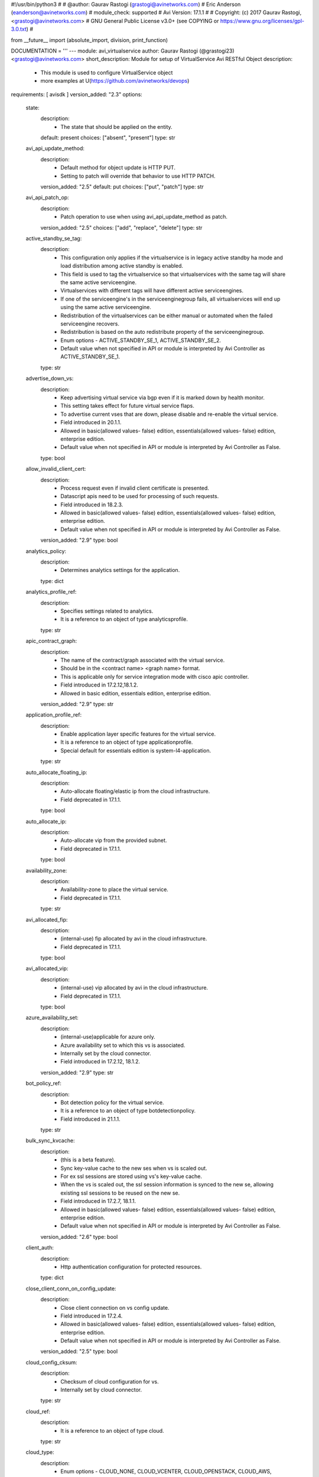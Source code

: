 #!/usr/bin/python3
#
# @author: Gaurav Rastogi (grastogi@avinetworks.com)
#          Eric Anderson (eanderson@avinetworks.com)
# module_check: supported
# Avi Version: 17.1.1
#
# Copyright: (c) 2017 Gaurav Rastogi, <grastogi@avinetworks.com>
# GNU General Public License v3.0+ (see COPYING or https://www.gnu.org/licenses/gpl-3.0.txt)
#


from __future__ import (absolute_import, division, print_function)


DOCUMENTATION = '''
---
module: avi_virtualservice
author: Gaurav Rastogi (@grastogi23) <grastogi@avinetworks.com>
short_description: Module for setup of VirtualService Avi RESTful Object
description:
    - This module is used to configure VirtualService object
    - more examples at U(https://github.com/avinetworks/devops)
requirements: [ avisdk ]
version_added: "2.3"
options:
    state:
        description:
            - The state that should be applied on the entity.
        default: present
        choices: ["absent", "present"]
        type: str
    avi_api_update_method:
        description:
            - Default method for object update is HTTP PUT.
            - Setting to patch will override that behavior to use HTTP PATCH.
        version_added: "2.5"
        default: put
        choices: ["put", "patch"]
        type: str
    avi_api_patch_op:
        description:
            - Patch operation to use when using avi_api_update_method as patch.
        version_added: "2.5"
        choices: ["add", "replace", "delete"]
        type: str
    active_standby_se_tag:
        description:
            - This configuration only applies if the virtualservice is in legacy active standby ha mode and load distribution among active standby is enabled.
            - This field is used to tag the virtualservice so that virtualservices with the same tag will share the same active serviceengine.
            - Virtualservices with different tags will have different active serviceengines.
            - If one of the serviceengine's in the serviceenginegroup fails, all virtualservices will end up using the same active serviceengine.
            - Redistribution of the virtualservices can be either manual or automated when the failed serviceengine recovers.
            - Redistribution is based on the auto redistribute property of the serviceenginegroup.
            - Enum options - ACTIVE_STANDBY_SE_1, ACTIVE_STANDBY_SE_2.
            - Default value when not specified in API or module is interpreted by Avi Controller as ACTIVE_STANDBY_SE_1.
        type: str
    advertise_down_vs:
        description:
            - Keep advertising virtual service via bgp even if it is marked down by health monitor.
            - This setting takes effect for future virtual service flaps.
            - To advertise current vses that are down, please disable and re-enable the virtual service.
            - Field introduced in 20.1.1.
            - Allowed in basic(allowed values- false) edition, essentials(allowed values- false) edition, enterprise edition.
            - Default value when not specified in API or module is interpreted by Avi Controller as False.
        type: bool
    allow_invalid_client_cert:
        description:
            - Process request even if invalid client certificate is presented.
            - Datascript apis need to be used for processing of such requests.
            - Field introduced in 18.2.3.
            - Allowed in basic(allowed values- false) edition, essentials(allowed values- false) edition, enterprise edition.
            - Default value when not specified in API or module is interpreted by Avi Controller as False.
        version_added: "2.9"
        type: bool
    analytics_policy:
        description:
            - Determines analytics settings for the application.
        type: dict
    analytics_profile_ref:
        description:
            - Specifies settings related to analytics.
            - It is a reference to an object of type analyticsprofile.
        type: str
    apic_contract_graph:
        description:
            - The name of the contract/graph associated with the virtual service.
            - Should be in the <contract name> <graph name> format.
            - This is applicable only for service integration mode with cisco apic controller.
            - Field introduced in 17.2.12,18.1.2.
            - Allowed in basic edition, essentials edition, enterprise edition.
        version_added: "2.9"
        type: str
    application_profile_ref:
        description:
            - Enable application layer specific features for the virtual service.
            - It is a reference to an object of type applicationprofile.
            - Special default for essentials edition is system-l4-application.
        type: str
    auto_allocate_floating_ip:
        description:
            - Auto-allocate floating/elastic ip from the cloud infrastructure.
            - Field deprecated in 17.1.1.
        type: bool
    auto_allocate_ip:
        description:
            - Auto-allocate vip from the provided subnet.
            - Field deprecated in 17.1.1.
        type: bool
    availability_zone:
        description:
            - Availability-zone to place the virtual service.
            - Field deprecated in 17.1.1.
        type: str
    avi_allocated_fip:
        description:
            - (internal-use) fip allocated by avi in the cloud infrastructure.
            - Field deprecated in 17.1.1.
        type: bool
    avi_allocated_vip:
        description:
            - (internal-use) vip allocated by avi in the cloud infrastructure.
            - Field deprecated in 17.1.1.
        type: bool
    azure_availability_set:
        description:
            - (internal-use)applicable for azure only.
            - Azure availability set to which this vs is associated.
            - Internally set by the cloud connector.
            - Field introduced in 17.2.12, 18.1.2.
        version_added: "2.9"
        type: str
    bot_policy_ref:
        description:
            - Bot detection policy for the virtual service.
            - It is a reference to an object of type botdetectionpolicy.
            - Field introduced in 21.1.1.
        type: str
    bulk_sync_kvcache:
        description:
            - (this is a beta feature).
            - Sync key-value cache to the new ses when vs is scaled out.
            - For ex  ssl sessions are stored using vs's key-value cache.
            - When the vs is scaled out, the ssl session information is synced to the new se, allowing existing ssl sessions to be reused on the new se.
            - Field introduced in 17.2.7, 18.1.1.
            - Allowed in basic(allowed values- false) edition, essentials(allowed values- false) edition, enterprise edition.
            - Default value when not specified in API or module is interpreted by Avi Controller as False.
        version_added: "2.6"
        type: bool
    client_auth:
        description:
            - Http authentication configuration for protected resources.
        type: dict
    close_client_conn_on_config_update:
        description:
            - Close client connection on vs config update.
            - Field introduced in 17.2.4.
            - Allowed in basic(allowed values- false) edition, essentials(allowed values- false) edition, enterprise edition.
            - Default value when not specified in API or module is interpreted by Avi Controller as False.
        version_added: "2.5"
        type: bool
    cloud_config_cksum:
        description:
            - Checksum of cloud configuration for vs.
            - Internally set by cloud connector.
        type: str
    cloud_ref:
        description:
            - It is a reference to an object of type cloud.
        type: str
    cloud_type:
        description:
            - Enum options - CLOUD_NONE, CLOUD_VCENTER, CLOUD_OPENSTACK, CLOUD_AWS, CLOUD_VCA, CLOUD_APIC, CLOUD_MESOS, CLOUD_LINUXSERVER, CLOUD_DOCKER_UCP,
            - CLOUD_RANCHER, CLOUD_OSHIFT_K8S, CLOUD_AZURE, CLOUD_GCP, CLOUD_NSXT.
            - Allowed in basic(allowed values- cloud_none,cloud_nsxt) edition, essentials(allowed values- cloud_none,cloud_vcenter) edition, enterprise
            - edition.
            - Default value when not specified in API or module is interpreted by Avi Controller as CLOUD_NONE.
        type: str
    connections_rate_limit:
        description:
            - Rate limit the incoming connections to this virtual service.
        type: dict
    content_rewrite:
        description:
            - Profile used to match and rewrite strings in request and/or response body.
        type: dict
    created_by:
        description:
            - Creator name.
        type: str
    delay_fairness:
        description:
            - Select the algorithm for qos fairness.
            - This determines how multiple virtual services sharing the same service engines will prioritize traffic over a congested network.
            - Allowed in basic(allowed values- false) edition, essentials(allowed values- false) edition, enterprise edition.
            - Default value when not specified in API or module is interpreted by Avi Controller as False.
        type: bool
    description:
        description:
            - User defined description for the object.
        type: str
    discovered_network_ref:
        description:
            - (internal-use) discovered networks providing reachability for client facing virtual service ip.
            - This field is deprecated.
            - It is a reference to an object of type network.
            - Field deprecated in 17.1.1.
        type: list
    discovered_networks:
        description:
            - (internal-use) discovered networks providing reachability for client facing virtual service ip.
            - This field is used internally by avi, not editable by the user.
            - Field deprecated in 17.1.1.
        type: list
    discovered_subnet:
        description:
            - (internal-use) discovered subnets providing reachability for client facing virtual service ip.
            - This field is deprecated.
            - Field deprecated in 17.1.1.
        type: list
    dns_info:
        description:
            - Service discovery specific data including fully qualified domain name, type and time-to-live of the dns record.
            - Note that only one of fqdn and dns_info setting is allowed.
            - Maximum of 1000 items allowed.
        type: list
    dns_policies:
        description:
            - Dns policies applied on the dns traffic of the virtual service.
            - Field introduced in 17.1.1.
            - Allowed in basic edition, essentials edition, enterprise edition.
        version_added: "2.4"
        type: list
    east_west_placement:
        description:
            - Force placement on all se's in service group (mesos mode only).
            - Allowed in basic(allowed values- false) edition, essentials(allowed values- false) edition, enterprise edition.
            - Default value when not specified in API or module is interpreted by Avi Controller as False.
        type: bool
    enable_autogw:
        description:
            - Response traffic to clients will be sent back to the source mac address of the connection, rather than statically sent to a default gateway.
            - Allowed in basic(allowed values- false) edition, essentials(allowed values- false) edition, enterprise edition.
            - Special default for basic edition is false, essentials edition is false, enterprise is true.
            - Default value when not specified in API or module is interpreted by Avi Controller as True.
        type: bool
    enable_rhi:
        description:
            - Enable route health injection using the bgp config in the vrf context.
        type: bool
    enable_rhi_snat:
        description:
            - Enable route health injection for source nat'ted floating ip address using the bgp config in the vrf context.
        type: bool
    enabled:
        description:
            - Enable or disable the virtual service.
            - Default value when not specified in API or module is interpreted by Avi Controller as True.
        type: bool
    error_page_profile_ref:
        description:
            - Error page profile to be used for this virtualservice.this profile is used to send the custom error page to the client generated by the proxy.
            - It is a reference to an object of type errorpageprofile.
            - Field introduced in 17.2.4.
            - Allowed in basic edition, essentials edition, enterprise edition.
        version_added: "2.5"
        type: str
    floating_ip:
        description:
            - Floating ip to associate with this virtual service.
            - Field deprecated in 17.1.1.
        type: dict
    floating_subnet_uuid:
        description:
            - If auto_allocate_floating_ip is true and more than one floating-ip subnets exist, then the subnet for the floating ip address allocation.
            - This field is applicable only if the virtualservice belongs to an openstack or aws cloud.
            - In openstack or aws cloud it is required when auto_allocate_floating_ip is selected.
            - Field deprecated in 17.1.1.
        type: str
    flow_dist:
        description:
            - Criteria for flow distribution among ses.
            - Enum options - LOAD_AWARE, CONSISTENT_HASH_SOURCE_IP_ADDRESS, CONSISTENT_HASH_SOURCE_IP_ADDRESS_AND_PORT.
            - Allowed in basic(allowed values- load_aware) edition, essentials(allowed values- load_aware) edition, enterprise edition.
            - Default value when not specified in API or module is interpreted by Avi Controller as LOAD_AWARE.
        type: str
    flow_label_type:
        description:
            - Criteria for flow labelling.
            - Enum options - NO_LABEL, APPLICATION_LABEL, SERVICE_LABEL.
            - Default value when not specified in API or module is interpreted by Avi Controller as NO_LABEL.
        type: str
    fqdn:
        description:
            - Dns resolvable, fully qualified domain name of the virtualservice.
            - Only one of 'fqdn' and 'dns_info' configuration is allowed.
        type: str
    host_name_xlate:
        description:
            - Translate the host name sent to the servers to this value.
            - Translate the host name sent from servers back to the value used by the client.
        type: str
    http_policies:
        description:
            - Http policies applied on the data traffic of the virtual service.
        type: list
    icap_request_profile_refs:
        description:
            - The config settings for the icap server when checking the http request.
            - It is a reference to an object of type icapprofile.
            - Field introduced in 20.1.1.
            - Maximum of 1 items allowed.
            - Allowed in basic edition, essentials edition, enterprise edition.
        type: list
    ign_pool_net_reach:
        description:
            - Ignore pool servers network reachability constraints for virtual service placement.
            - Default value when not specified in API or module is interpreted by Avi Controller as False.
        type: bool
    ip_address:
        description:
            - Ip address of the virtual service.
            - Field deprecated in 17.1.1.
        type: dict
    ipam_network_subnet:
        description:
            - Subnet and/or network for allocating virtualservice ip by ipam provider module.
            - Field deprecated in 17.1.1.
        type: dict
    jwt_config:
        description:
            - Application-specific config for jwt validation.
            - Field introduced in 20.1.3.
        type: dict
    l4_policies:
        description:
            - L4 policies applied to the data traffic of the virtual service.
            - Field introduced in 17.2.7.
        version_added: "2.6"
        type: list
    labels:
        description:
            - Key value pairs for granular object access control.
            - Also allows for classification and tagging of similar objects.
            - Field introduced in 20.1.2.
            - Maximum of 4 items allowed.
        type: list
    limit_doser:
        description:
            - Limit potential dos attackers who exceed max_cps_per_client significantly to a fraction of max_cps_per_client for a while.
            - Default value when not specified in API or module is interpreted by Avi Controller as False.
        type: bool
    max_cps_per_client:
        description:
            - Maximum connections per second per client ip.
            - Allowed values are 10-1000.
            - Special values are 0- 'unlimited'.
            - Default value when not specified in API or module is interpreted by Avi Controller as 0.
        type: int
    microservice_ref:
        description:
            - Microservice representing the virtual service.
            - It is a reference to an object of type microservice.
        type: str
    min_pools_up:
        description:
            - Minimum number of up pools to mark vs up.
            - Field introduced in 18.2.1, 17.2.12.
        version_added: "2.9"
        type: int
    name:
        description:
            - Name for the virtual service.
        required: true
        type: str
    network_profile_ref:
        description:
            - Determines network settings such as protocol, tcp or udp, and related options for the protocol.
            - It is a reference to an object of type networkprofile.
            - Special default for essentials edition is system-tcp-fast-path.
        type: str
    network_ref:
        description:
            - Manually override the network on which the virtual service is placed.
            - It is a reference to an object of type network.
            - Field deprecated in 17.1.1.
        type: str
    network_security_policy_ref:
        description:
            - Network security policies for the virtual service.
            - It is a reference to an object of type networksecuritypolicy.
        type: str
    nsx_securitygroup:
        description:
            - A list of nsx groups representing the clients which can access the virtual ip of the virtual service.
            - Field introduced in 17.1.1.
        version_added: "2.4"
        type: list
    performance_limits:
        description:
            - Optional settings that determine performance limits like max connections or bandwdith etc.
        type: dict
    pool_group_ref:
        description:
            - The pool group is an object that contains pools.
            - It is a reference to an object of type poolgroup.
        type: str
    pool_ref:
        description:
            - The pool is an object that contains destination servers and related attributes such as load-balancing and persistence.
            - It is a reference to an object of type pool.
        type: str
    port_uuid:
        description:
            - (internal-use) network port assigned to the virtual service ip address.
            - Field deprecated in 17.1.1.
        type: str
    remove_listening_port_on_vs_down:
        description:
            - Remove listening port if virtualservice is down.
            - Default value when not specified in API or module is interpreted by Avi Controller as False.
        type: bool
    requests_rate_limit:
        description:
            - Rate limit the incoming requests to this virtual service.
        type: dict
    saml_sp_config:
        description:
            - Application-specific saml config.
            - Field introduced in 18.2.3.
            - Allowed in basic edition, essentials edition, enterprise edition.
        version_added: "2.9"
        type: dict
    scaleout_ecmp:
        description:
            - Disable re-distribution of flows across service engines for a virtual service.
            - Enable if the network itself performs flow hashing with ecmp in environments such as gcp.
            - Default value when not specified in API or module is interpreted by Avi Controller as False.
        type: bool
    se_group_ref:
        description:
            - The service engine group to use for this virtual service.
            - Moving to a new se group is disruptive to existing connections for this vs.
            - It is a reference to an object of type serviceenginegroup.
        type: str
    security_policy_ref:
        description:
            - Security policy applied on the traffic of the virtual service.
            - This policy is used to perform security actions such as distributed denial of service (ddos) attack mitigation, etc.
            - It is a reference to an object of type securitypolicy.
            - Field introduced in 18.2.1.
            - Allowed in basic edition, essentials edition, enterprise edition.
        version_added: "2.9"
        type: str
    server_network_profile_ref:
        description:
            - Determines the network settings profile for the server side of tcp proxied connections.
            - Leave blank to use the same settings as the client to vs side of the connection.
            - It is a reference to an object of type networkprofile.
        type: str
    service_metadata:
        description:
            - Metadata pertaining to the service provided by this virtual service.
            - In openshift/kubernetes environments, egress pod info is stored.
            - Any user input to this field will be overwritten by avi vantage.
        version_added: "2.4"
        type: str
    service_pool_select:
        description:
            - Select pool based on destination port.
        type: list
    services:
        description:
            - List of services defined for this virtual service.
            - Maximum of 2048 items allowed.
        type: list
    sideband_profile:
        description:
            - Sideband configuration to be used for this virtualservice.it can be used for sending traffic to sideband vips for external inspection etc.
        version_added: "2.4"
        type: dict
    snat_ip:
        description:
            - Nat'ted floating source ip address(es) for upstream connection to servers.
            - Maximum of 32 items allowed.
        type: list
    sp_pool_refs:
        description:
            - Gslb pools used to manage site-persistence functionality.
            - Each site-persistence pool contains the virtualservices in all the other sites, that is auto-generated by the gslb manager.
            - This is a read-only field for the user.
            - It is a reference to an object of type pool.
            - Field introduced in 17.2.2.
        version_added: "2.5"
        type: list
    ssl_key_and_certificate_refs:
        description:
            - Select or create one or two certificates, ec and/or rsa, that will be presented to ssl/tls terminated connections.
            - It is a reference to an object of type sslkeyandcertificate.
        type: list
    ssl_profile_ref:
        description:
            - Determines the set of ssl versions and ciphers to accept for ssl/tls terminated connections.
            - It is a reference to an object of type sslprofile.
        type: str
    ssl_profile_selectors:
        description:
            - Select ssl profile based on client ip address match.
            - Field introduced in 18.2.3.
            - Allowed in basic edition, essentials edition, enterprise edition.
        version_added: "2.9"
        type: list
    ssl_sess_cache_avg_size:
        description:
            - Expected number of ssl session cache entries (may be exceeded).
            - Allowed values are 1024-16383.
            - Default value when not specified in API or module is interpreted by Avi Controller as 1024.
        type: int
    sso_policy:
        description:
            - Client authentication and authorization policy for the virtualservice.
            - Field deprecated in 18.2.3.
            - Field introduced in 18.2.1.
            - Allowed in basic edition, essentials edition, enterprise edition.
        version_added: "2.9"
        type: dict
    sso_policy_ref:
        description:
            - The sso policy attached to the virtualservice.
            - It is a reference to an object of type ssopolicy.
            - Field introduced in 18.2.3.
            - Allowed in basic edition, essentials edition, enterprise edition.
        version_added: "2.9"
        type: str
    static_dns_records:
        description:
            - List of static dns records applied to this virtual service.
            - These are static entries and no health monitoring is performed against the ip addresses.
            - Maximum of 1000 items allowed.
        type: list
    subnet:
        description:
            - Subnet providing reachability for client facing virtual service ip.
            - Field deprecated in 17.1.1.
        type: dict
    subnet_uuid:
        description:
            - It represents subnet for the virtual service ip address allocation when auto_allocate_ip is true.it is only applicable in openstack or aws cloud.
            - This field is required if auto_allocate_ip is true.
            - Field deprecated in 17.1.1.
        type: str
    tenant_ref:
        description:
            - It is a reference to an object of type tenant.
        type: str
    test_se_datastore_level_1_ref:
        description:
            - Used for testing se datastore upgrade 2.0 functionality.
            - It is a reference to an object of type testsedatastorelevel1.
            - Field introduced in 18.2.6.
        type: str
    topology_policies:
        description:
            - Topology policies applied on the dns traffic of the virtual service based ongslb topology algorithm.
            - Field introduced in 18.2.3.
            - Allowed in basic edition, essentials edition, enterprise edition.
        version_added: "2.9"
        type: list
    traffic_clone_profile_ref:
        description:
            - Server network or list of servers for cloning traffic.
            - It is a reference to an object of type trafficcloneprofile.
            - Field introduced in 17.1.1.
            - Allowed in basic edition, essentials edition, enterprise edition.
        version_added: "2.4"
        type: str
    traffic_enabled:
        description:
            - Knob to enable the virtual service traffic on its assigned service engines.
            - This setting is effective only when the enabled flag is set to true.
            - Field introduced in 17.2.8.
            - Default value when not specified in API or module is interpreted by Avi Controller as True.
        version_added: "2.6"
        type: bool
    type:
        description:
            - Specify if this is a normal virtual service, or if it is the parent or child of an sni-enabled virtual hosted virtual service.
            - Enum options - VS_TYPE_NORMAL, VS_TYPE_VH_PARENT, VS_TYPE_VH_CHILD.
            - Allowed in basic(allowed values- vs_type_normal,vs_type_vh_parent) edition, essentials(allowed values- vs_type_normal) edition, enterprise
            - edition.
            - Default value when not specified in API or module is interpreted by Avi Controller as VS_TYPE_NORMAL.
        type: str
    url:
        description:
            - Avi controller URL of the object.
        type: str
    use_bridge_ip_as_vip:
        description:
            - Use bridge ip as vip on each host in mesos deployments.
            - Allowed in basic(allowed values- false) edition, essentials(allowed values- false) edition, enterprise edition.
            - Default value when not specified in API or module is interpreted by Avi Controller as False.
        type: bool
    use_vip_as_snat:
        description:
            - Use the virtual ip as the snat ip for health monitoring and sending traffic to the backend servers instead of the service engine interface ip.
            - The caveat of enabling this option is that the virtualservice cannot be configued in an active-active ha mode.
            - Dns based multi vip solution has to be used for ha & non-disruptive upgrade purposes.
            - Field introduced in 17.1.9,17.2.3.
            - Allowed in essentials(allowed values- false) edition, enterprise edition.
            - Default value when not specified in API or module is interpreted by Avi Controller as False.
        version_added: "2.5"
        type: bool
    uuid:
        description:
            - Uuid of the virtualservice.
        type: str
    vh_domain_name:
        description:
            - The exact name requested from the client's sni-enabled tls hello domain name field.
            - If this is a match, the parent vs will forward the connection to this child vs.
        type: list
    vh_matches:
        description:
            - Host and path match criteria to select this child vs.
            - Field introduced in 20.1.3.
        type: list
    vh_parent_vs_uuid:
        description:
            - Specifies the virtual service acting as virtual hosting (sni) parent.
        type: str
    vh_type:
        description:
            - Specify if the virtual hosting vs is of type sni or enhanced.
            - Enum options - VS_TYPE_VH_SNI, VS_TYPE_VH_ENHANCED.
            - Field introduced in 20.1.3.
            - Allowed in basic(allowed values- vs_type_vh_enhanced) edition, enterprise edition.
            - Special default for basic edition is vs_type_vh_enhanced, enterprise is vs_type_vh_sni.
            - Default value when not specified in API or module is interpreted by Avi Controller as VS_TYPE_VH_SNI.
        type: str
    vip:
        description:
            - List of virtual service ips.
            - While creating a 'shared vs',please use vsvip_ref to point to the shared entities.
            - Field introduced in 17.1.1.
        version_added: "2.4"
        type: list
    vrf_context_ref:
        description:
            - Virtual routing context that the virtual service is bound to.
            - This is used to provide the isolation of the set of networks the application is attached to.
            - It is a reference to an object of type vrfcontext.
        type: str
    vs_datascripts:
        description:
            - Datascripts applied on the data traffic of the virtual service.
        type: list
    vsvip_cloud_config_cksum:
        description:
            - Checksum of cloud configuration for vsvip.
            - Internally set by cloud connector.
            - Field introduced in 17.2.9, 18.1.2.
        version_added: "2.9"
        type: str
    vsvip_ref:
        description:
            - Mostly used during the creation of shared vs, this field refers to entities that can be shared across virtual services.
            - It is a reference to an object of type vsvip.
            - Field introduced in 17.1.1.
        version_added: "2.4"
        type: str
    waf_policy_ref:
        description:
            - Waf policy for the virtual service.
            - It is a reference to an object of type wafpolicy.
            - Field introduced in 17.2.1.
            - Allowed in basic edition, essentials edition, enterprise edition.
        version_added: "2.5"
        type: str
    weight:
        description:
            - The quality of service weight to assign to traffic transmitted from this virtual service.
            - A higher weight will prioritize traffic versus other virtual services sharing the same service engines.
            - Allowed values are 1-128.
            - Allowed in basic(allowed values- 1) edition, essentials(allowed values- 1) edition, enterprise edition.
            - Default value when not specified in API or module is interpreted by Avi Controller as 1.
        type: int
extends_documentation_fragment:
    - avi
'''

EXAMPLES = """
- name: Create SSL Virtual Service using Pool testpool2
  avi_virtualservice:
    controller: 10.10.27.90
    username: admin
    password: AviNetworks123!
    name: newtestvs
    state: present
    performance_limits:
    max_concurrent_connections: 1000
    vsvip_ref: /api/vsvip/?name=vsvip-newtestvs-Default-Cloud
    services:
        - port: 443
          enable_ssl: true
        - port: 80
    ssl_profile_ref: '/api/sslprofile?name=System-Standard'
    application_profile_ref: '/api/applicationprofile?name=System-Secure-HTTP'
    ssl_key_and_certificate_refs:
        - '/api/sslkeyandcertificate?name=System-Default-Cert'
    pool_ref: '/api/pool?name=testpool2'
"""

RETURN = '''
obj:
    description: VirtualService (api/virtualservice) object
    returned: success, changed
    type: dict
'''



